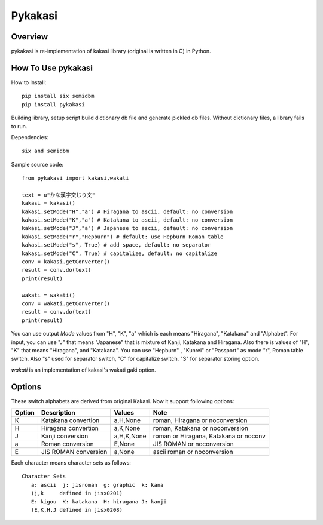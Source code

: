 ========
Pykakasi
========


Overview
========

.. image:: https://travis-ci.org/miurahr/pykakasi.svg?branch=master
   :target: https://travis-ci.org/miurahr/pykakasi
   :alt: Travis-CI

.. image:: https://badge.fury.io/py/pykakasi.png
   :target: http://badge.fury.io/py/Pykakasi
   :alt: PyPI version

.. image:: https://coveralls.io/repos/miurahr/pykakasi/badge.svg?branch=master
   :target: https://coveralls.io/r/miurahr/pykakasi?branch=master
   :alt: Coverage status

.. image:: https://ci.appveyor.com/api/projects/status/mhej9bbe5jomvaj4/branch/master?svg=true
   :target: https://ci.appveyor.com/project/miurahr/pykakasi/branch/master
   :alt: Build status

pykakasi is re-implementation of kakasi library (original is written in C) in Python.

How To Use pykakasi
===================

How to Install::

    pip install six semidbm
    pip install pykakasi

Building library, setup script build dictionary db file and generate pickled db files.
Without dictionary files, a library fails to run.

Dependencies::

    six and semidbm

Sample source code::

    from pykakasi import kakasi,wakati

    text = u"かな漢字交じり文"
    kakasi = kakasi()
    kakasi.setMode("H","a") # Hiragana to ascii, default: no conversion
    kakasi.setMode("K","a") # Katakana to ascii, default: no conversion
    kakasi.setMode("J","a") # Japanese to ascii, default: no conversion
    kakasi.setMode("r","Hepburn") # default: use Hepburn Roman table
    kakasi.setMode("s", True) # add space, default: no separator
    kakasi.setMode("C", True) # capitalize, default: no capitalize
    conv = kakasi.getConverter()
    result = conv.do(text)
    print(result)

    wakati = wakati()
    conv = wakati.getConverter()
    result = conv.do(text)
    print(result)

You can use output `Mode` values from "H", "K", "a" which is each means
"Hiragana", "Katakana" and "Alphabet".
For input, you can use "J" that means "Japanese" that is
mixture of Kanji, Katakana and Hiragana.
Also there is values of "H", "K" that means "Hiragana", and "Katakana".
You can use  "Hepburn" , "Kunrei" or "Passport" as mode "r", Roman table switch.
Also "s" used for separator switch, "C" for capitalize switch.
"S" for separator storing option.

`wakati` is an implementation of kakasi's wakati gaki option.

Options
=======

These switch alphabets are derived from original Kakasi.
Now it support following options:

+--------+---------------------+------------+---------------------------------------+
| Option | Description         | Values     | Note                                  |
+========+=====================+============+=======================================+
| K      | Katakana convertion | a,H,None   | roman, Hiragana or noconversion       |
+--------+---------------------+------------+---------------------------------------+
| H      | Hiragana convertion | a,K,None   | roman, Katakana or noconversion       |
+--------+---------------------+------------+---------------------------------------+
| J      | Kanji conversion    | a,H,K,None | roman or Hiragana, Katakana or noconv |
+--------+---------------------+------------+---------------------------------------+
| a      | Roman conversion    | E,None     | JIS ROMAN or noconversion             |
+--------+---------------------+------------+---------------------------------------+
| E      | JIS ROMAN conversion| a,None     | ascii roman or noconversion           |
+--------+---------------------+------------+---------------------------------------+

Each character means character sets as follows::

    Character Sets
       a: ascii  j: jisroman  g: graphic  k: kana 
       (j,k     defined in jisx0201)
       E: kigou  K: katakana  H: hiragana J: kanji
       (E,K,H,J defined in jisx0208)




